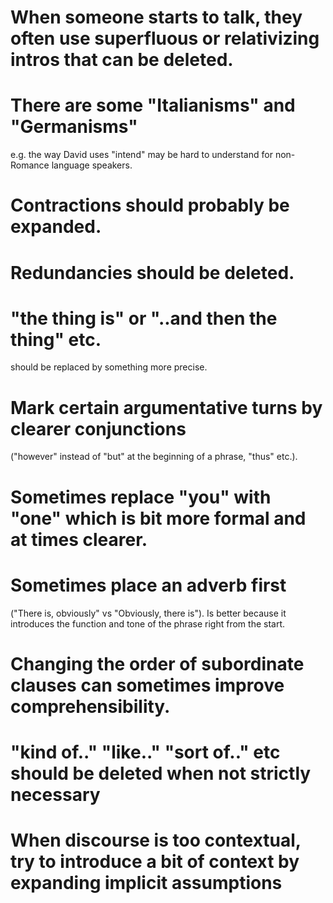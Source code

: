 * When someone starts to talk, they often use superfluous or relativizing intros that can be deleted.
* There are some "Italianisms" and "Germanisms" 
e.g. the way David uses "intend" may be hard to understand for
non-Romance language speakers.
* Contractions should probably be expanded.
* Redundancies should be deleted.
* "the thing is" or "..and then the thing" etc. 
should be replaced by something more precise.
* Mark certain argumentative turns by clearer conjunctions
  ("however" instead of "but" at the beginning of a phrase, "thus"
  etc.).
* Sometimes replace "you" with "one" which is bit more formal and at times clearer.
* Sometimes place an adverb first 
("There is, obviously" vs "Obviously, there is"). Is better because it
  introduces the function and tone of the phrase right from the start.
* Changing the order of subordinate clauses can sometimes improve comprehensibility.
* "kind of.." "like.." "sort of.." etc should be deleted when not strictly necessary 
* When discourse is too contextual, try to introduce a bit of context by expanding implicit assumptions
